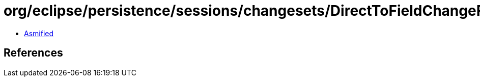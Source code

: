 = org/eclipse/persistence/sessions/changesets/DirectToFieldChangeRecord.class

 - link:DirectToFieldChangeRecord-asmified.java[Asmified]

== References

